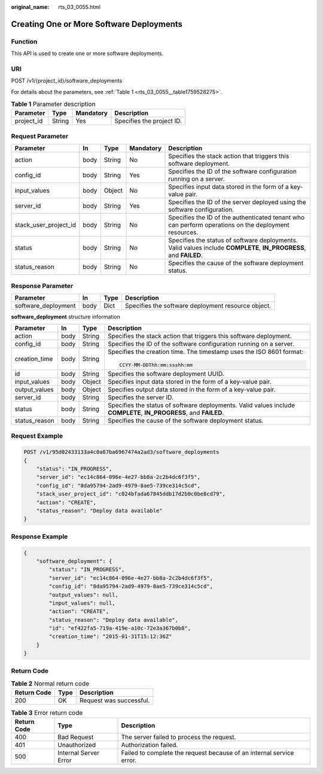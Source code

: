 :original_name: rts_03_0055.html

.. _rts_03_0055:

Creating One or More Software Deployments
=========================================

Function
--------

This API is used to create one or more software deployments.

URI
---

POST /v1/{project_id}/software_deployments

For details about the parameters, see :ref:`Table 1 <rts_03_0055__table1759528275>`.

.. _rts_03_0055__table1759528275:

.. table:: **Table 1** Parameter description

   ========== ====== ========= =========================
   Parameter  Type   Mandatory Description
   ========== ====== ========= =========================
   project_id String Yes       Specifies the project ID.
   ========== ====== ========= =========================

Request Parameter
-----------------

+-----------------------+------+--------+-----------+-------------------------------------------------------------------------------------------------------------------+
| Parameter             | In   | Type   | Mandatory | Description                                                                                                       |
+=======================+======+========+===========+===================================================================================================================+
| action                | body | String | No        | Specifies the stack action that triggers this software deployment.                                                |
+-----------------------+------+--------+-----------+-------------------------------------------------------------------------------------------------------------------+
| config_id             | body | String | Yes       | Specifies the ID of the software configuration running on a server.                                               |
+-----------------------+------+--------+-----------+-------------------------------------------------------------------------------------------------------------------+
| input_values          | body | Object | No        | Specifies input data stored in the form of a key-value pair.                                                      |
+-----------------------+------+--------+-----------+-------------------------------------------------------------------------------------------------------------------+
| server_id             | body | String | Yes       | Specifies the ID of the server deployed using the software configuration.                                         |
+-----------------------+------+--------+-----------+-------------------------------------------------------------------------------------------------------------------+
| stack_user_project_id | body | String | No        | Specifies the ID of the authenticated tenant who can perform operations on the deployment resources.              |
+-----------------------+------+--------+-----------+-------------------------------------------------------------------------------------------------------------------+
| status                | body | String | No        | Specifies the status of software deployments. Valid values include **COMPLETE**, **IN_PROGRESS**, and **FAILED**. |
+-----------------------+------+--------+-----------+-------------------------------------------------------------------------------------------------------------------+
| status_reason         | body | String | No        | Specifies the cause of the software deployment status.                                                            |
+-----------------------+------+--------+-----------+-------------------------------------------------------------------------------------------------------------------+

Response Parameter
------------------

+---------------------+------+------+----------------------------------------------------+
| Parameter           | In   | Type | Description                                        |
+=====================+======+======+====================================================+
| software_deployment | body | Dict | Specifies the software deployment resource object. |
+---------------------+------+------+----------------------------------------------------+

**software_deployment** structure information

+-----------------+-----------------+-----------------+-------------------------------------------------------------------------------------------------------------------+
| Parameter       | In              | Type            | Description                                                                                                       |
+=================+=================+=================+===================================================================================================================+
| action          | body            | String          | Specifies the stack action that triggers this software deployment.                                                |
+-----------------+-----------------+-----------------+-------------------------------------------------------------------------------------------------------------------+
| config_id       | body            | String          | Specifies the ID of the software configuration running on a server.                                               |
+-----------------+-----------------+-----------------+-------------------------------------------------------------------------------------------------------------------+
| creation_time   | body            | String          | Specifies the creation time. The timestamp uses the ISO 8601 format:                                              |
|                 |                 |                 |                                                                                                                   |
|                 |                 |                 | .. code-block::                                                                                                   |
|                 |                 |                 |                                                                                                                   |
|                 |                 |                 |    CCYY-MM-DDThh:mm:ss±hh:mm                                                                                      |
+-----------------+-----------------+-----------------+-------------------------------------------------------------------------------------------------------------------+
| id              | body            | String          | Specifies the software deployment UUID.                                                                           |
+-----------------+-----------------+-----------------+-------------------------------------------------------------------------------------------------------------------+
| input_values    | body            | Object          | Specifies input data stored in the form of a key-value pair.                                                      |
+-----------------+-----------------+-----------------+-------------------------------------------------------------------------------------------------------------------+
| output_values   | body            | Object          | Specifies output data stored in the form of a key-value pair.                                                     |
+-----------------+-----------------+-----------------+-------------------------------------------------------------------------------------------------------------------+
| server_id       | body            | String          | Specifies the server ID.                                                                                          |
+-----------------+-----------------+-----------------+-------------------------------------------------------------------------------------------------------------------+
| status          | body            | String          | Specifies the status of software deployments. Valid values include **COMPLETE**, **IN_PROGRESS**, and **FAILED**. |
+-----------------+-----------------+-----------------+-------------------------------------------------------------------------------------------------------------------+
| status_reason   | body            | String          | Specifies the cause of the software deployment status.                                                            |
+-----------------+-----------------+-----------------+-------------------------------------------------------------------------------------------------------------------+

Request Example
---------------

.. code-block:: text

   POST /v1/95d02433133a4c0a87ba6967474a2ad3/software_deployments
   {
       "status": "IN_PROGRESS",
       "server_id": "ec14c864-096e-4e27-bb8a-2c2b4dc6f3f5",
       "config_id": "8da95794-2ad9-4979-8ae5-739ce314c5cd",
       "stack_user_project_id": "c024bfada67845ddb17d2b0c0be8cd79",
       "action": "CREATE",
       "status_reason": "Deploy data available"
   }

Response Example
----------------

.. code-block::

   {
       "software_deployment": {
           "status": "IN_PROGRESS",
           "server_id": "ec14c864-096e-4e27-bb8a-2c2b4dc6f3f5",
           "config_id": "8da95794-2ad9-4979-8ae5-739ce314c5cd",
           "output_values": null,
           "input_values": null,
           "action": "CREATE",
           "status_reason": "Deploy data available",
           "id": "ef422fa5-719a-419e-a10c-72e3a367b0b8",
           "creation_time": "2015-01-31T15:12:36Z"
       }
   }

Return Code
-----------

.. table:: **Table 2** Normal return code

   =========== ==== =======================
   Return Code Type Description
   =========== ==== =======================
   200         OK   Request was successful.
   =========== ==== =======================

.. table:: **Table 3** Error return code

   +-------------+-----------------------+----------------------------------------------------------------------+
   | Return Code | Type                  | Description                                                          |
   +=============+=======================+======================================================================+
   | 400         | Bad Request           | The server failed to process the request.                            |
   +-------------+-----------------------+----------------------------------------------------------------------+
   | 401         | Unauthorized          | Authorization failed.                                                |
   +-------------+-----------------------+----------------------------------------------------------------------+
   | 500         | Internal Server Error | Failed to complete the request because of an internal service error. |
   +-------------+-----------------------+----------------------------------------------------------------------+

